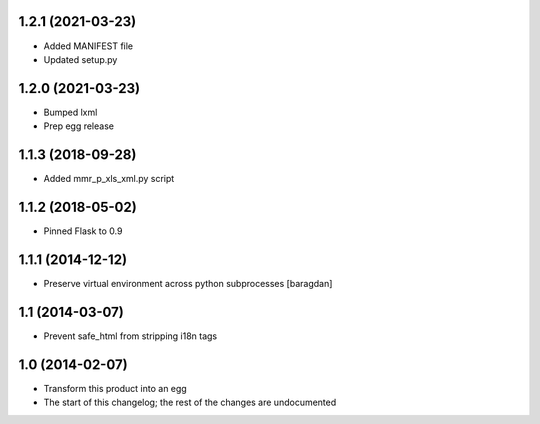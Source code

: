 1.2.1 (2021-03-23)
------------------
* Added MANIFEST file
* Updated setup.py

1.2.0 (2021-03-23)
------------------
* Bumped lxml
* Prep egg release

1.1.3 (2018-09-28)
------------------
* Added mmr_p_xls_xml.py script

1.1.2 (2018-05-02)
------------------
* Pinned Flask to 0.9

1.1.1 (2014-12-12)
----------------
* Preserve virtual environment across python subprocesses [baragdan]

1.1 (2014-03-07)
----------------
* Prevent safe_html from stripping i18n tags

1.0 (2014-02-07)
----------------
* Transform this product into an egg
* The start of this changelog; the rest of the changes are undocumented
